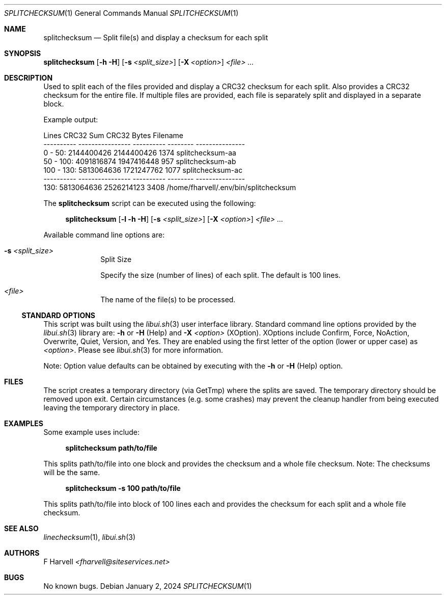 .\" Manpage for splitchecksum {libui tool}
.\" Please contact fharvell@siteservices.net to correct errors or typos.
.\"
.\" Copyright 2018-2025 siteservices.net, Inc. and made available in the public
.\" domain.  Permission is unconditionally granted to anyone with an interest,
.\" the rights to use, modify, publish, distribute, sublicense, and/or sell this
.\" content and associated files.
.\"
.\" All content is provided "as is", without warranty of any kind, expressed or
.\" implied, including but not limited to merchantability, fitness for a
.\" particular purpose, and noninfringement.  In no event shall the authors or
.\" copyright holders be liable for any claim, damages, or other liability,
.\" whether in an action of contract, tort, or otherwise, arising from, out of,
.\" or in connection with this content or use of the associated files.
.\"
.Dd January 2, 2024
.Dt SPLITCHECKSUM 1
.Os
.Sh NAME
.Nm splitchecksum
.Nd Split file(s) and display a checksum for each split
.Sh SYNOPSIS
.Sy splitchecksum
.Op Fl h Fl H
.Op Fl s Ar <split_size>
.Op Fl X Ar <option>
.Ar <file> ...
.Sh DESCRIPTION
Used to split each of the files provided and display a CRC32 checksum for each
split.
Also provides a CRC32 checksum for the entire file.
If multiple files are provided, each file is separately split and displayed in a
separate block.
.Pp
Example output:
.Bd -literal
     Lines        CRC32 Sum      CRC32    Bytes Filename
---------- ---------------- ---------- -------- ---------------
  0 -  50:       2144400426 2144400426     1374 splitchecksum-aa
 50 - 100:       4091816874 1947416448      957 splitchecksum-ab
100 - 130:       5813064636 1721247762     1077 splitchecksum-ac
---------- ---------------- ---------- -------- ---------------
      130:       5813064636 2526214123     3408 /home/fharvell/.env/bin/splitchecksum
.Ed
.Pp
The
.Nm
script can be executed using the following:
.Bd -ragged -offset 4n
.Sy splitchecksum
.Op Fl l Fl h Fl H
.Op Fl s Ar <split_size>
.Op Fl X Ar <option>
.Ar <file> ...
.Ed
.Pp
Available command line options are:
.Bl -tag -offset 4n -width 4n
.It Fl s Ar <split_size>
Split Size
.Pp
Specify the size (number of lines) of each split.
The default is 100 lines.
.It Ar <file>
The name of the file(s) to be processed.
.El
.Ss STANDARD OPTIONS
This script was built using the
.Xr libui.sh 3
user interface library.
Standard command line options provided by the
.Xr libui.sh 3
library are:
.Fl h
or
.Fl H
(Help) and
.Fl X Ar <option>
(XOption).
XOptions include Confirm, Force, NoAction, Overwrite, Quiet, Version, and Yes.
They are enabled using the first letter of the option (lower or upper case) as
.Ar <option> .
Please see
.Xr libui.sh 3
for more information.
.Pp
Note: Option value defaults can be obtained by executing with the
.Fl h
or
.Fl H
(Help) option.
.Sh FILES
The script creates a temporary directory (via GetTmp) where the splits are
saved.
The temporary directory should be removed upon exit.
Certain circumstances (e.g. some crashes) may prevent the cleanup handler from
being executed leaving the temporary directory in place.
.Sh EXAMPLES
Some example uses include:
.Bd -literal -offset 4n
.Sy splitchecksum path/to/file
.Ed
.Pp
This splits path/to/file into one block and provides the checksum and a whole
file checksum.
Note: The checksums will be the same.
.Bd -literal -offset 4n
.Sy splitchecksum \-s 100 path/to/file
.Ed
.Pp
This splits path/to/file into block of 100 lines each and provides the checksum
for each split and a whole file checksum.
.Sh SEE ALSO
.Xr linechecksum 1 ,
.Xr libui.sh 3
.Sh AUTHORS
.An F Harvell
.Mt <fharvell@siteservices.net>
.Sh BUGS
No known bugs.
